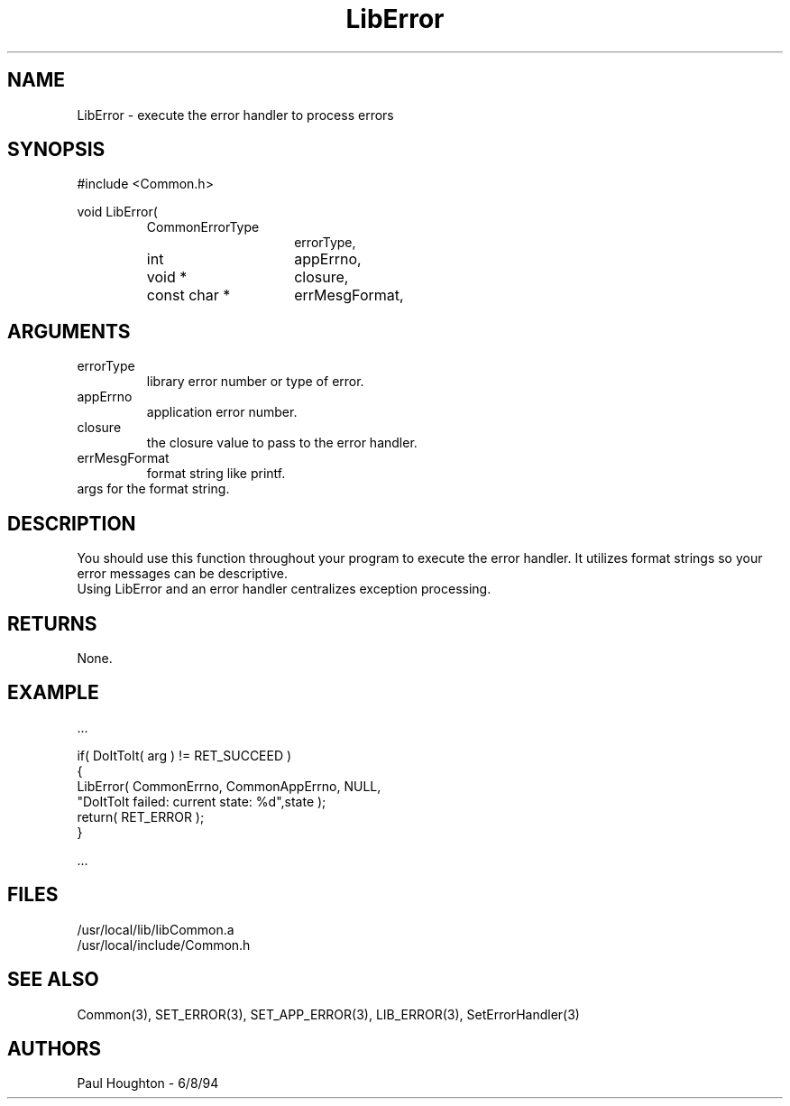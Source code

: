 .\"
.\" Man page for LibError
.\"
.\" $Id$
.\"
.\" $Log$
.\"
.TH LibError 3  "18 Jul 94 (Common)"
.SH NAME
LibError \- execute the error handler to process errors
.SH SYNOPSIS
#include <Common.h>
.LP
void LibError(
.PD 0
.RS
.TP 15
CommonErrorType
errorType,
.TP 15
int
appErrno,
.TP 15
void *
closure,
.TP 15
const char *
errMesgFormat,
.TP 15
... )
.SH ARGUMENTS
.TP
errorType
library error number or type of error.
.TP
appErrno
application error number.
.TP
closure
the closure value to pass to the error handler.
.TP
errMesgFormat
format string like printf.
.TP
...
args for the format string.
.SH DESCRIPTION
You should use this function throughout your program to execute the
error handler. It utilizes format strings so your error messages can
be descriptive.
.LP
Using LibError and an error handler centralizes exception processing.
.SH RETURNS
None.
.SH EXAMPLE
.nf

  ...

  if( DoItToIt( arg ) != RET_SUCCEED )
    {
      LibError( CommonErrno, CommonAppErrno, NULL,
                "DoItToIt failed: current state: %d",state );
      return( RET_ERROR );
    }

  ...
.fn
.SH FILES
.nf
/usr/local/lib/libCommon.a
/usr/local/include/Common.h
.SH "SEE ALSO"
Common(3), SET_ERROR(3), SET_APP_ERROR(3), LIB_ERROR(3),
SetErrorHandler(3)
.SH AUTHORS
Paul Houghton - 6/8/94

